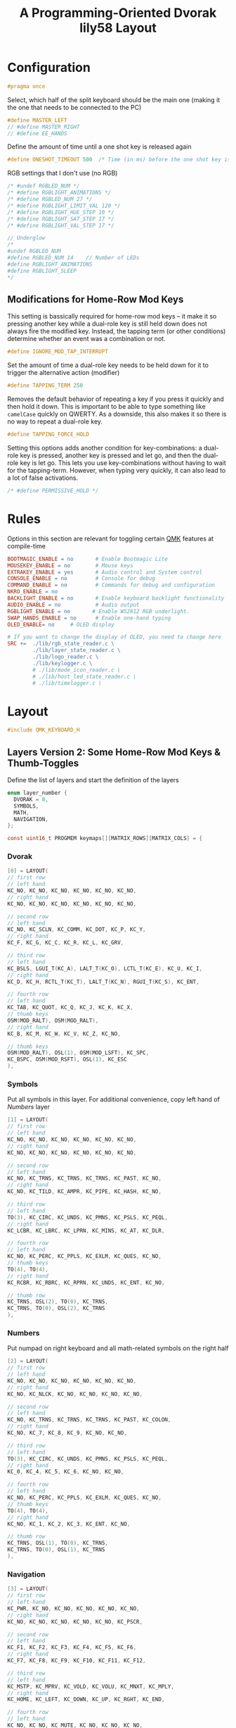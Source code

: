 #+title: A Programming-Oriented Dvorak lily58 Layout
#+auto_tangle: t

* Configuration
:PROPERTIES:
:header-args: :results none :tangle config.h :main no
:END:

#+begin_src C
#pragma once
#+end_src

Select, which half of the split keyboard should be the main one (making it the one that needs to be connected to the PC)
#+begin_src C
#define MASTER_LEFT
// #define MASTER_RIGHT
// #define EE_HANDS
#+end_src

Define the amount of time until a one shot key is released again
#+begin_src C
#define ONESHOT_TIMEOUT 500  /* Time (in ms) before the one shot key is released */
#+end_src

RGB settings that I don't use (no RGB)
#+begin_src C
/* #undef RGBLED_NUM */
/* #define RGBLIGHT_ANIMATIONS */
/* #define RGBLED_NUM 27 */
/* #define RGBLIGHT_LIMIT_VAL 120 */
/* #define RGBLIGHT_HUE_STEP 10 */
/* #define RGBLIGHT_SAT_STEP 17 */
/* #define RGBLIGHT_VAL_STEP 17 */

// Underglow
/*
#undef RGBLED_NUM
#define RGBLED_NUM 14    // Number of LEDs
#define RGBLIGHT_ANIMATIONS
#define RGBLIGHT_SLEEP
,*/

#+end_src

** Modifications for Home-Row Mod Keys

This setting is bassically required for home-row mod keys -- it make it so pressing another key while a dual-role key is still held down does not always fire the modified key.
Instead, the tapping term (or other conditions) determine whether an event was a combination or not.
#+begin_src C
#define IGNORE_MOD_TAP_INTERRUPT
#+end_src

Set the amount of time a dual-role key needs to be held down for it to trigger the alternative action (modifier)
#+begin_src C
#define TAPPING_TERM 250
#+end_src

Removes the default behavior of repeating a key if you press it quickly and then hold it down.
This is important to be able to type something like =camelCase= quickly on QWERTY.
As a downside, this also makes it so there is no way to repeat a dual-role key.
#+begin_src C
#define TAPPING_FORCE_HOLD
#+end_src

Setting this options adds another condition for key-combinations: a dual-role key is pressed, another key is pressed and let go, and then the dual-role key is let go.
This lets you use key-combinations without having to wait for the tapping-term.
However, when typing very quickly, it can also lead to a lot of false activations.
#+begin_src C
/* #define PERMISSIVE_HOLD */
#+end_src

* Rules
:PROPERTIES:
:header-args: :results none :tangle rules.mk :main no
:END:

Options in this section are relevant for toggling certain [[id:ffea3a51-d974-41c3-9c7e-61103a93bc83][QMK]] features at compile-time
#+begin_src makefile
BOOTMAGIC_ENABLE = no       # Enable Bootmagic Lite
MOUSEKEY_ENABLE = no        # Mouse keys
EXTRAKEY_ENABLE = yes       # Audio control and System control
CONSOLE_ENABLE = no         # Console for debug
COMMAND_ENABLE = no         # Commands for debug and configuration
NKRO_ENABLE = no
BACKLIGHT_ENABLE = no       # Enable keyboard backlight functionality
AUDIO_ENABLE = no           # Audio output
RGBLIGHT_ENABLE = no       # Enable WS2812 RGB underlight.
SWAP_HANDS_ENABLE = no      # Enable one-hand typing
OLED_ENABLE= no     # OLED display

# If you want to change the display of OLED, you need to change here
SRC +=  ./lib/rgb_state_reader.c \
        ./lib/layer_state_reader.c \
        ./lib/logo_reader.c \
        ./lib/keylogger.c \
        # ./lib/mode_icon_reader.c \
        # ./lib/host_led_state_reader.c \
        # ./lib/timelogger.c \
#+end_src

* Layout
:PROPERTIES:
:header-args: :tangle keymap.c :main no
:END:

#+begin_src C
#include QMK_KEYBOARD_H
#+end_src

** Layers Version 2: Some Home-Row Mod Keys & Thumb-Toggles


Define the list of layers and start the definition of the layers
#+begin_src C
enum layer_number {
  DVORAK = 0,
  SYMBOLS,
  MATH,
  NAVIGATION,
};

const uint16_t PROGMEM keymaps[][MATRIX_ROWS][MATRIX_COLS] = {
#+end_src
*** Dvorak

#+begin_src C
[0] = LAYOUT(
// first row
// left hand
KC_NO, KC_NO, KC_NO, KC_NO, KC_NO, KC_NO,
// right hand
KC_NO, KC_NO, KC_NO, KC_NO, KC_NO, KC_NO,

// second row
// left hand
KC_NO, KC_SCLN, KC_COMM, KC_DOT, KC_P, KC_Y,
// right hand
KC_F, KC_G, KC_C, KC_R, KC_L, KC_GRV,

// third row
// left hand
KC_BSLS, LGUI_T(KC_A), LALT_T(KC_O), LCTL_T(KC_E), KC_U, KC_I,
// right hand
KC_D, KC_H, RCTL_T(KC_T), LALT_T(KC_N), RGUI_T(KC_S), KC_ENT,

// fourth row
// left hand
KC_TAB, KC_QUOT, KC_Q, KC_J, KC_K, KC_X,
// thumb keys
OSM(MOD_RALT), OSM(MOD_RALT),
// right hand
KC_B, KC_M, KC_W, KC_V, KC_Z, KC_NO,

// thumb keys
OSM(MOD_RALT), OSL(1), OSM(MOD_LSFT), KC_SPC,
KC_BSPC, OSM(MOD_RSFT), OSL(1), KC_ESC
),
#+end_src

*** Symbols

Put all symbols in this layer. For additional convenience, copy left hand of [[Numbers]] layer
#+begin_src C
[1] = LAYOUT(
// first row
// left hand
KC_NO, KC_NO, KC_NO, KC_NO, KC_NO, KC_NO,
// right hand
KC_NO, KC_NO, KC_NO, KC_NO, KC_NO, KC_NO,

// second row
// left hand
KC_NO, KC_TRNS, KC_TRNS, KC_TRNS, KC_PAST, KC_NO,
// right hand
KC_NO, KC_TILD, KC_AMPR, KC_PIPE, KC_HASH, KC_NO,

// third row
// left hand
TO(3), KC_CIRC, KC_UNDS, KC_PMNS, KC_PSLS, KC_PEQL,
// right hand
KC_LCBR, KC_LBRC, KC_LPRN, KC_MINS, KC_AT, KC_DLR,

// fourth row
// left hand
KC_NO, KC_PERC, KC_PPLS, KC_EXLM, KC_QUES, KC_NO,
// thumb keys
TO(4), TO(4),
// right hand
KC_RCBR, KC_RBRC, KC_RPRN, KC_UNDS, KC_ENT, KC_NO,

// thumb row
KC_TRNS, OSL(2), TO(0), KC_TRNS,
KC_TRNS, TO(0), OSL(2), KC_TRNS
),
#+end_src

*** Numbers

Put numpad on right keyboard and all math-related symbols on the right half
#+begin_src C
[2] = LAYOUT(
// first row
// left hand
KC_NO, KC_NO, KC_NO, KC_NO, KC_NO, KC_NO,
// right hand
KC_NO, KC_NLCK, KC_NO, KC_NO, KC_NO, KC_NO,

// second row
// left hand
KC_NO, KC_TRNS, KC_TRNS, KC_TRNS, KC_PAST, KC_COLON,
// right hand
KC_NO, KC_7, KC_8, KC_9, KC_NO, KC_NO,

// third row
// left hand
TO(3), KC_CIRC, KC_UNDS, KC_PMNS, KC_PSLS, KC_PEQL,
// right hand
KC_0, KC_4, KC_5, KC_6, KC_NO, KC_NO,

// fourth row
// left hand
KC_NO, KC_PERC, KC_PPLS, KC_EXLM, KC_QUES, KC_NO,
// thumb keys
TO(4), TO(4),
// right hand
KC_NO, KC_1, KC_2, KC_3, KC_ENT, KC_NO,

// thumb row
KC_TRNS, OSL(1), TO(0), KC_TRNS,
KC_TRNS, TO(0), OSL(1), KC_TRNS
),
#+end_src

*** Navigation

#+begin_src C
[3] = LAYOUT(
// first row
// left hand
KC_PWR, KC_NO, KC_NO, KC_NO, KC_NO, KC_NO,
// right hand
KC_NO, KC_NO, KC_NO, KC_NO, KC_NO, KC_PSCR,

// second row
// left hand
KC_F1, KC_F2, KC_F3, KC_F4, KC_F5, KC_F6,
// right hand
KC_F7, KC_F8, KC_F9, KC_F10, KC_F11, KC_F12,

// third row
// left hand
KC_MSTP, KC_MPRV, KC_VOLD, KC_VOLU, KC_MNXT, KC_MPLY,
// right hand
KC_HOME, KC_LEFT, KC_DOWN, KC_UP, KC_RGHT, KC_END,

// fourth row
// left hand
KC_NO, KC_NO, KC_MUTE, KC_NO, KC_NO, KC_NO,
// thumb keys
TO(4), TO(4),
// right hand
KC_NO, KC_NO, KC_PGDN, KC_PGUP, KC_ENT, KC_NO,

// thumb row
KC_TRNS, OSL(1), TO(0), KC_TRNS,
KC_TRNS, TO(0), OSL(1), KC_TRNS
),
#+end_src

*** Gaming

#+begin_src C
[4] = LAYOUT(
// first row
// left hand
KC_ESC, KC_1, KC_2, KC_3, KC_4, KC_5,
// right hand
KC_6, KC_7, KC_8, KC_9, KC_0, KC_NO,

// second row
// left hand
KC_TAB, KC_SCLN, KC_COMM, KC_DOT, KC_P, KC_Y,
// right hand
KC_F, KC_G, KC_C, KC_R, KC_L, KC_GRV,

// third row
// left hand
KC_BSLS, KC_A, KC_O, KC_E, KC_U, KC_I,
// right hand
KC_D, KC_H, KC_T, KC_N, KC_S, KC_ENT,

// fourth row
// left hand
KC_TAB, KC_QUOT, KC_Q, KC_J, KC_K, KC_X,
// thumb keys
TO(0), TO(0),
// right hand
KC_B, KC_M, KC_W, KC_V, KC_Z, KC_NO,

// thumb keys
KC_LALT, KC_LCTL, KC_LSFT, KC_SPC,
KC_BSPC, KC_RSFT, KC_LCTL, KC_ESC
),
#+end_src

*** Gaming Numbers
:PROPERTIES:
:header-args: :tangle no :main no
:END:

#+begin_src C
[5] = LAYOUT(KC_NO, KC_NO, KC_NO, KC_NO, KC_NO, KC_NO, KC_NO, KC_NO, KC_NO, KC_NO, KC_NO, KC_NO, KC_NO, KC_NO, KC_7, KC_8, KC_9, KC_NO, KC_NO, KC_NO, KC_NO, KC_NO, KC_NO, KC_NO, KC_NO, KC_NO, KC_4, KC_5, KC_6, KC_NO, KC_NO, KC_NO, KC_NO, KC_NO, KC_NO, KC_NO, KC_NO, KC_NO, KC_1, KC_2, KC_3, KC_NO, KC_TRNS, KC_TRNS, KC_NO, KC_NO, KC_NO, KC_NO, KC_NO, KC_NO, KC_TRNS, KC_TRNS, KC_TRNS, KC_TRNS, KC_TRNS, KC_TRNS, KC_TRNS, KC_TRNS)
#+end_src

** Layers Version 1: Full Home-Row Mod Keys & Thumb-Chords
:PROPERTIES:
:header-args: :tangle no :main no
:END:

Define the list of layers and start the definition of the layers
#+begin_src C
enum layer_number {
  DVORAK = 0,
  SYMBOLS,
  MATH,
  NAVIGATION,
};

const uint16_t PROGMEM keymaps[][MATRIX_ROWS][MATRIX_COLS] = {
#+end_src

*** Dvorak

#+begin_src C
[0] = LAYOUT(KC_NO, KC_NO, KC_NO, KC_NO, KC_NO, KC_NO, KC_NO, KC_NO, KC_NO, KC_NO, KC_NO, KC_NO, KC_NO, KC_SCLN, KC_COMM, KC_DOT, KC_P, KC_Y, KC_F, KC_G, KC_C, KC_R, KC_L, KC_GRV, KC_NO, LGUI_T(KC_A), LALT_T(KC_O), LCTL_T(KC_E), LSFT_T(KC_U), KC_I, KC_D, RSFT_T(KC_H), RCTL_T(KC_T), RALT_T(KC_N), RGUI_T(KC_S), KC_NO, KC_NO, KC_QUOT, KC_Q, KC_J, KC_K, KC_X, TO(4), TO(4), KC_B, KC_M, KC_W, KC_V, KC_Z, KC_NO, KC_NO, LT(1,KC_BSLS), LT(2,KC_TAB), KC_SPC, KC_BSPC, LT(2,KC_ENT), LT(1,KC_ESC), KC_NO),
#+end_src

*** Symbols

Put all symbols in this layer. For additional convenience, copy left hand of [[Numbers]] layer
#+begin_src C
[2] = LAYOUT(
// first row
// left hand
KC_NO, KC_NO, KC_NO, KC_NO, KC_NO, KC_NO,
// right hand
KC_NO, KC_NO, KC_NO, KC_NO, KC_NO, KC_NO,

// second row
// left hand
KC_NO, KC_NO, KC_TRNS, KC_TRNS, KC_PAST, KC_NO,
// right hand
KC_NO, KC_TILD, KC_AMPR, KC_PIPE, KC_HASH, KC_NO,

// third row
// left hand
KC_NO, KC_CIRC, KC_UNDS, KC_PMNS, KC_PSLS, KC_PEQL,
// right hand
KC_LCBR, KC_LBRC, KC_LPRN, KC_MINS, KC_AT, KC_DLR,

// fourth row
// left hand
KC_NO, KC_PERC, KC_PPLS, KC_EXLM, KC_QUES, KC_NO,
// thumb keys
KC_TRNS, KC_TRNS,
// right hand
KC_RCBR, KC_RBRC, KC_RPRN, KC_UNDS, KC_NO, KC_NO,

// thumb row
KC_TRNS, LT(3,KC_BSLS), KC_TRNS, KC_TRNS,
KC_TRNS, KC_TRNS, LT(3,KC_ESC), KC_TRNS
),
#+end_src

*** Numbers

Put numpad on right keyboard and all math-related symbols on the right half
#+begin_src C
[1] = LAYOUT(
// first row
// left hand
KC_NO, KC_NO, KC_NO, KC_NO, KC_NO, KC_NO,
// right hand
KC_NO, KC_NLCK, KC_PSLS, KC_PAST, KC_PMNS, KC_NO,

// second row
// left hand
KC_NO, KC_NO, KC_TRNS, KC_TRNS, KC_PAST, KC_NO,
// right hand
KC_NO, KC_P7, KC_P8, KC_P9, KC_PEQL, KC_NO,

// third row
// left hand
KC_NO, KC_CIRC, KC_UNDS, KC_PMNS, KC_PSLS, KC_PEQL,
// right hand
KC_NO, KC_P4, KC_P5, KC_P6, KC_PPLS, KC_NO,

// fourth row
// left hand
KC_NO, KC_PERC, KC_PPLS, KC_EXLM, KC_QUES, KC_NO,
// thumb keys
KC_TRNS, KC_TRNS,
// right hand
KC_NO, KC_P1, KC_P2, KC_P3, KC_PENT, KC_NO,

// thumb row
KC_TRNS, KC_TRNS, LT(3,KC_TAB), KC_TRNS,
KC_TRNS, LT(3,KC_ENT), LT(1,KC_P0), KC_PDOT
),
#+end_src

*** Navigation

#+begin_src C
[3] = LAYOUT(
// first row
// left hand
KC_PWR, KC_NO, KC_NO, KC_NO, KC_NO, KC_NO,
// right hand
KC_NO, KC_NO, KC_NO, KC_NO, KC_NO, KC_PSCR,

// second row
// left hand
KC_F1, KC_F2, KC_F3, KC_F4, KC_F5, KC_F6,
// right hand
KC_F7, KC_F8, KC_F9, KC_F10, KC_F11, KC_F12,

// third row
// left hand
KC_MSTP, KC_MPRV, KC_VOLD, KC_VOLU, KC_MNXT, KC_MPLY,
// right hand
KC_HOME, KC_LEFT, KC_DOWN, KC_UP, KC_RGHT, KC_END,

// fourth row
// left hand
KC_NO, KC_NO, KC_MUTE, KC_NO, KC_NO, KC_NO,
// thumb keys
KC_TRNS, KC_TRNS,
// right hand
KC_NO, KC_NO, KC_PGDN, KC_PGUP, KC_NO, KC_NO,

// thumb row
KC_TRNS, KC_TRNS, KC_TRNS, KC_TRNS,
KC_TRNS, KC_TRNS, KC_TRNS, KC_TRNS
),
#+end_src

*** Gaming

#+begin_src C
[4] = LAYOUT(KC_ESC, KC_1, KC_2, KC_3, KC_4, KC_5, KC_6, KC_7, KC_8, KC_9, KC_0, KC_NO, KC_TAB, KC_Q, KC_W, KC_E, KC_R, KC_T, KC_Y, KC_U, KC_I, KC_O, KC_P, KC_NO, KC_LSFT, KC_A, KC_S, KC_D, KC_F, KC_G, KC_H, KC_J, KC_K, KC_L, KC_SCLN, KC_RSFT, KC_LCTL, KC_Z, KC_X, KC_C, KC_V, KC_B, TO(0), TO(0), KC_N, KC_M, KC_COMM, KC_DOT, KC_SLSH, KC_RCTL, KC_LGUI, KC_NO, LT(5,KC_TAB), KC_TRNS, KC_TRNS, LT(5,KC_ENT), KC_NO, KC_RGUI),
#+end_src

*** Gaming Numbers

#+begin_src C
[5] = LAYOUT(KC_NO, KC_NO, KC_NO, KC_NO, KC_NO, KC_NO, KC_NO, KC_NO, KC_NO, KC_NO, KC_NO, KC_NO, KC_NO, KC_NO, KC_7, KC_8, KC_9, KC_NO, KC_NO, KC_NO, KC_NO, KC_NO, KC_NO, KC_NO, KC_NO, KC_NO, KC_4, KC_5, KC_6, KC_NO, KC_NO, KC_NO, KC_NO, KC_NO, KC_NO, KC_NO, KC_NO, KC_NO, KC_1, KC_2, KC_3, KC_NO, KC_TRNS, KC_TRNS, KC_NO, KC_NO, KC_NO, KC_NO, KC_NO, KC_NO, KC_TRNS, KC_TRNS, KC_TRNS, KC_TRNS, KC_TRNS, KC_TRNS, KC_TRNS, KC_TRNS)
#+end_src

** Remainder

#+begin_src C
};

/* layer_state_t layer_state_set_user(layer_state_t state) { */
/*   return update_tri_layer_state(state, SYMBOLS, MATH, NAVIGATION); */
/* } */

//SSD1306 OLED update loop, make sure to enable OLED_ENABLE=yes in rules.mk
#ifdef OLED_ENABLE

oled_rotation_t oled_init_user(oled_rotation_t rotation) {
  if (!is_keyboard_master())
    return OLED_ROTATION_180;  // flips the display 180 degrees if offhand
  return rotation;
}

// When you add source files to SRC in rules.mk, you can use functions.
const char *read_layer_state(void);
const char *read_logo(void);
void set_keylog(uint16_t keycode, keyrecord_t *record);
const char *read_keylog(void);
const char *read_keylogs(void);

// const char *read_mode_icon(bool swap);
// const char *read_host_led_state(void);
// void set_timelog(void);
// const char *read_timelog(void);

bool oled_task_user(void) {
  if (is_keyboard_master()) {
    // If you want to change the display of OLED, you need to change here
    oled_write_ln(read_layer_state(), false);
    oled_write_ln(read_keylog(), false);
    oled_write_ln(read_keylogs(), false);
    //oled_write_ln(read_mode_icon(keymap_config.swap_lalt_lgui), false);
    //oled_write_ln(read_host_led_state(), false);
    //oled_write_ln(read_timelog(), false);
  } else {
    oled_write(read_logo(), false);
  }
    return false;
}
#endif // OLED_ENABLE

bool process_record_user(uint16_t keycode, keyrecord_t *record) {
  if (record->event.pressed) {
#ifdef OLED_ENABLE
    set_keylog(keycode, record);
#endif
    // set_timelog();
  }
  return true;
}
#+end_src

** Notes
*** List of QMK Keycodes
| Key                    | Aliases                   | Description                             | Windows | macOS   | Linux (1) |
|------------------------+---------------------------+-----------------------------------------+---------+---------+-----------|
| ~KC_NO~                  | ~XXXXXXX~                   | Ignore this key (NOOP)                  | *N/A*     | *N/A*     | *N/A*       |
| ~KC_TRANSPARENT~         | ~KC_TRNS~, ~_______~          | Use the next lowest non-transparent key | *N/A*     | *N/A*     | *N/A*       |
| ~KC_A~                   |                           | ~a~ and ~A~                                 | yes     | yes     | yes       |
| ~KC_B~                   |                           | ~b~ and ~B~                                 | yes     | yes     | yes       |
| ~KC_C~                   |                           | ~c~ and ~C~                                 | yes     | yes     | yes       |
| ~KC_D~                   |                           | ~d~ and ~D~                                 | yes     | yes     | yes       |
| ~KC_E~                   |                           | ~e~ and ~E~                                 | yes     | yes     | yes       |
| ~KC_F~                   |                           | ~f~ and ~F~                                 | yes     | yes     | yes       |
| ~KC_G~                   |                           | ~g~ and ~G~                                 | yes     | yes     | yes       |
| ~KC_H~                   |                           | ~h~ and ~H~                                 | yes     | yes     | yes       |
| ~KC_I~                   |                           | ~i~ and ~I~                                 | yes     | yes     | yes       |
| ~KC_J~                   |                           | ~j~ and ~J~                                 | yes     | yes     | yes       |
| ~KC_K~                   |                           | ~k~ and ~K~                                 | yes     | yes     | yes       |
| ~KC_L~                   |                           | ~l~ and ~L~                                 | yes     | yes     | yes       |
| ~KC_M~                   |                           | ~m~ and ~M~                                 | yes     | yes     | yes       |
| ~KC_N~                   |                           | ~n~ and ~N~                                 | yes     | yes     | yes       |
| ~KC_O~                   |                           | ~o~ and ~O~                                 | yes     | yes     | yes       |
| ~KC_P~                   |                           | ~p~ and ~P~                                 | yes     | yes     | yes       |
| ~KC_Q~                   |                           | ~q~ and ~Q~                                 | yes     | yes     | yes       |
| ~KC_R~                   |                           | ~r~ and ~R~                                 | yes     | yes     | yes       |
| ~KC_S~                   |                           | ~s~ and ~S~                                 | yes     | yes     | yes       |
| ~KC_T~                   |                           | ~t~ and ~T~                                 | yes     | yes     | yes       |
| ~KC_U~                   |                           | ~u~ and ~U~                                 | yes     | yes     | yes       |
| ~KC_V~                   |                           | ~v~ and ~V~                                 | yes     | yes     | yes       |
| ~KC_W~                   |                           | ~w~ and ~W~                                 | yes     | yes     | yes       |
| ~KC_X~                   |                           | ~x~ and ~X~                                 | yes     | yes     | yes       |
| ~KC_Y~                   |                           | ~y~ and ~Y~                                 | yes     | yes     | yes       |
| ~KC_Z~                   |                           | ~z~ and ~Z~                                 | yes     | yes     | yes       |
| ~KC_1~                   |                           | ~1~ and ~!~                                 | yes     | yes     | yes       |
| ~KC_2~                   |                           | ~2~ and ~@~                                 | yes     | yes     | yes       |
| ~KC_3~                   |                           | ~3~ and ~#~                                 | yes     | yes     | yes       |
| ~KC_4~                   |                           | ~4~ and ~$~                                 | yes     | yes     | yes       |
| ~KC_5~                   |                           | ~5~ and ~%~                                 | yes     | yes     | yes       |
| ~KC_6~                   |                           | ~6~ and ~^~                                 | yes     | yes     | yes       |
| ~KC_7~                   |                           | ~7~ and ~&~                                 | yes     | yes     | yes       |
| ~KC_8~                   |                           | ~8~ and ~*~                                 | yes     | yes     | yes       |
| ~KC_9~                   |                           | ~9~ and ~(~                                 | yes     | yes     | yes       |
| ~KC_0~                   |                           | ~0~ and ~)~                                 | yes     | yes     | yes       |
| ~KC_ENTER~               | ~KC_ENT~                    | Return (Enter)                          | yes     | yes     | yes       |
| ~KC_ESCAPE~              | ~KC_ESC~                    | Escape                                  | yes     | yes     | yes       |
| ~KC_BACKSPACE~           | ~KC_BSPC~                   | Delete (Backspace)                      | yes     | yes     | yes       |
| ~KC_TAB~                 |                           | Tab                                     | yes     | yes     | yes       |
| ~KC_SPACE~               | ~KC_SPC~                    | Spacebar                                | yes     | yes     | yes       |
| ~KC_MINUS~               | ~KC_MINS~                   | ~-~ and ~_~                                 | yes     | yes     | yes       |
| ~KC_EQUAL~               | ~KC_EQL~                    | ~=~ and ~+~                                 | yes     | yes     | yes       |
| ~KC_LEFT_BRACKET~        | ~KC_LBRC~                   | ~[~ and ~{~                                 | yes     | yes     | yes       |
| ~KC_RIGHT_BRACKET~       | ~KC_RBRC~                   | ~]~ and ~}~                                 | yes     | yes     | yes       |
| ~KC_BACKSLASH~           | ~KC_BSLS~                   | ~\~ and \vert                                 | yes     | yes     | yes       |
| ~KC_NONUS_HASH~          | ~KC_NUHS~                   | Non-US ~#~ and ~~~                          | yes     | yes     | yes       |
| ~KC_SEMICOLON~           | ~KC_SCLN~                   | ~;~ and ~:~                                 | yes     | yes     | yes       |
| ~KC_QUOTE~               | ~KC_QUOT~                   | ~'~ and ~"~                                 | yes     | yes     | yes       |
| ~KC_GRAVE~               | ~KC_GRV~                    | <code>&#96;</code> and ~~~                | yes     | yes     | yes       |
| ~KC_COMMA~               | ~KC_COMM~                   | ~,~ and ~<~                                 | yes     | yes     | yes       |
| ~KC_DOT~                 |                           | ~.~ and ~>~                                 | yes     | yes     | yes       |
| ~KC_SLASH~               | ~KC_SLSH~                   | ~/~ and ~?~                                 | yes     | yes     | yes       |
| ~KC_CAPS_LOCK~           | ~KC_CAPS~                   | Caps Lock                               | yes     | yes     | yes       |
| ~KC_F1~                  |                           | F1                                      | yes     | yes     | yes       |
| ~KC_F2~                  |                           | F2                                      | yes     | yes     | yes       |
| ~KC_F3~                  |                           | F3                                      | yes     | yes     | yes       |
| ~KC_F4~                  |                           | F4                                      | yes     | yes     | yes       |
| ~KC_F5~                  |                           | F5                                      | yes     | yes     | yes       |
| ~KC_F6~                  |                           | F6                                      | yes     | yes     | yes       |
| ~KC_F7~                  |                           | F7                                      | yes     | yes     | yes       |
| ~KC_F8~                  |                           | F8                                      | yes     | yes     | yes       |
| ~KC_F9~                  |                           | F9                                      | yes     | yes     | yes       |
| ~KC_F10~                 |                           | F10                                     | yes     | yes     | yes       |
| ~KC_F11~                 |                           | F11                                     | yes     | yes     | yes       |
| ~KC_F12~                 |                           | F12                                     | yes     | yes     | yes       |
| ~KC_PRINT_SCREEN~        | ~KC_PSCR~                   | Print Screen                            | yes     | yes (2) | yes       |
| ~KC_SCROLL_LOCK~         | ~KC_SCRL~, ~KC_BRMD~          | Scroll Lock, Brightness Down (macOS)    | yes     | yes (2) | yes       |
| ~KC_PAUSE~               | ~KC_PAUS~, ~KC_BRK~, ~KC_BRMU~  | Pause, Brightness Up (macOS)            | yes     | yes (2) | yes       |
| ~KC_INSERT~              | ~KC_INS~                    | Insert                                  | yes     |         | yes       |
| ~KC_HOME~                |                           | Home                                    | yes     | yes     | yes       |
| ~KC_PAGE_UP~             | ~KC_PGUP~                   | Page Up                                 | yes     | yes     | yes       |
| ~KC_DELETE~              | ~KC_DEL~                    | Forward Delete                          | yes     | yes     | yes       |
| ~KC_END~                 |                           | End                                     | yes     | yes     | yes       |
| ~KC_PAGE_DOWN~           | ~KC_PGDN~                   | Page Down                               | yes     | yes     | yes       |
| ~KC_RIGHT~               | ~KC_RGHT~                   | Right Arrow                             | yes     | yes     | yes       |
| ~KC_LEFT~                |                           | Left Arrow                              | yes     | yes     | yes       |
| ~KC_DOWN~                |                           | Down Arrow                              | yes     | yes     | yes       |
| ~KC_UP~                  |                           | Up Arrow                                | yes     | yes     | yes       |
| ~KC_NUM_LOCK~            | ~KC_NUM~                    | Keypad Num Lock and Clear               | yes     | yes     | yes       |
| ~KC_KP_SLASH~            | ~KC_PSLS~                   | Keypad ~/~                                | yes     | yes     | yes       |
| ~KC_KP_ASTERISK~         | ~KC_PAST~                   | Keypad ~*~                                | yes     | yes     | yes       |
| ~KC_KP_MINUS~            | ~KC_PMNS~                   | Keypad ~-~                                | yes     | yes     | yes       |
| ~KC_KP_PLUS~             | ~KC_PPLS~                   | Keypad ~+~                                | yes     | yes     | yes       |
| ~KC_KP_ENTER~            | ~KC_PENT~                   | Keypad Enter                            | yes     | yes     | yes       |
| ~KC_KP_1~                | ~KC_P1~                     | Keypad ~1~ and End                        | yes     | yes     | yes       |
| ~KC_KP_2~                | ~KC_P2~                     | Keypad ~2~ and Down Arrow                 | yes     | yes     | yes       |
| ~KC_KP_3~                | ~KC_P3~                     | Keypad ~3~ and Page Down                  | yes     | yes     | yes       |
| ~KC_KP_4~                | ~KC_P4~                     | Keypad ~4~ and Left Arrow                 | yes     | yes     | yes       |
| ~KC_KP_5~                | ~KC_P5~                     | Keypad ~5~                                | yes     | yes     | yes       |
| ~KC_KP_6~                | ~KC_P6~                     | Keypad ~6~ and Right Arrow                | yes     | yes     | yes       |
| ~KC_KP_7~                | ~KC_P7~                     | Keypad ~7~ and Home                       | yes     | yes     | yes       |
| ~KC_KP_8~                | ~KC_P8~                     | Keypad ~8~ and Up Arrow                   | yes     | yes     | yes       |
| ~KC_KP_9~                | ~KC_P9~                     | Keypad ~9~ and Page Up                    | yes     | yes     | yes       |
| ~KC_KP_0~                | ~KC_P0~                     | Keypad ~0~ and Insert                     | yes     | yes     | yes       |
| ~KC_KP_DOT~              | ~KC_PDOT~                   | Keypad ~.~ and Delete                     | yes     | yes     | yes       |
| ~KC_NONUS_BACKSLASH~     | ~KC_NUBS~                   | Non-US ~\~ and \vert                          | yes     | yes     | yes       |
| ~KC_APPLICATION~         | ~KC_APP~                    | Application (Windows Context Menu Key)  | yes     |         | yes       |
| ~KC_KB_POWER~            |                           | System Power                            |         | yes (3) | yes       |
| ~KC_KP_EQUAL~            | ~KC_PEQL~                   | Keypad ~=~                                | yes     | yes     | yes       |
| ~KC_F13~                 |                           | F13                                     | yes     | yes     | yes       |
| ~KC_F14~                 |                           | F14                                     | yes     | yes     | yes       |
| ~KC_F15~                 |                           | F15                                     | yes     | yes     | yes       |
| ~KC_F16~                 |                           | F16                                     | yes     | yes     | yes       |
| ~KC_F17~                 |                           | F17                                     | yes     | yes     | yes       |
| ~KC_F18~                 |                           | F18                                     | yes     | yes     | yes       |
| ~KC_F19~                 |                           | F19                                     | yes     | yes     | yes       |
| ~KC_F20~                 |                           | F20                                     | yes     |         | yes       |
| ~KC_F21~                 |                           | F21                                     | yes     |         | yes       |
| ~KC_F22~                 |                           | F22                                     | yes     |         | yes       |
| ~KC_F23~                 |                           | F23                                     | yes     |         | yes       |
| ~KC_F24~                 |                           | F24                                     | yes     |         | yes       |
| ~KC_EXECUTE~             | ~KC_EXEC~                   | Execute                                 |         |         | yes       |
| ~KC_HELP~                |                           | Help                                    |         |         | yes       |
| ~KC_MENU~                |                           | Menu                                    |         |         | yes       |
| ~KC_SELECT~              | ~KC_SLCT~                   | Select                                  |         |         | yes       |
| ~KC_STOP~                |                           | Stop                                    |         |         | yes       |
| ~KC_AGAIN~               | ~KC_AGIN~                   | Again                                   |         |         | yes       |
| ~KC_UNDO~                |                           | Undo                                    |         |         | yes       |
| ~KC_CUT~                 |                           | Cut                                     |         |         | yes       |
| ~KC_COPY~                |                           | Copy                                    |         |         | yes       |
| ~KC_PASTE~               | ~KC_PSTE~                   | Paste                                   |         |         | yes       |
| ~KC_FIND~                |                           | Find                                    |         |         | yes       |
| ~KC_KB_MUTE~             |                           | Mute                                    |         | yes     | yes       |
| ~KC_KB_VOLUME_UP~        |                           | Volume Up                               |         | yes     | yes       |
| ~KC_KB_VOLUME_DOWN~      |                           | Volume Down                             |         | yes     | yes       |
| ~KC_LOCKING_CAPS_LOCK~   | ~KC_LCAP~                   | Locking Caps Lock                       | yes     | yes     |           |
| ~KC_LOCKING_NUM_LOCK~    | ~KC_LNUM~                   | Locking Num Lock                        | yes     | yes     |           |
| ~KC_LOCKING_SCROLL_LOCK~ | ~KC_LSCR~                   | Locking Scroll Lock                     | yes     | yes     |           |
| ~KC_KP_COMMA~            | ~KC_PCMM~                   | Keypad ~,~                                |         |         | yes       |
| ~KC_KP_EQUAL_AS400~      |                           | Keypad ~=~ on AS/400 keyboards            |         |         |           |
| ~KC_INTERNATIONAL_1~     | ~KC_INT1~                   | International 1                         | yes     |         | yes       |
| ~KC_INTERNATIONAL_2~     | ~KC_INT2~                   | International 2                         | yes     |         | yes       |
| ~KC_INTERNATIONAL_3~     | ~KC_INT3~                   | International 3                         | yes     |         | yes       |
| ~KC_INTERNATIONAL_4~     | ~KC_INT4~                   | International 4                         | yes     |         | yes       |
| ~KC_INTERNATIONAL_5~     | ~KC_INT5~                   | International 5                         | yes     |         | yes       |
| ~KC_INTERNATIONAL_6~     | ~KC_INT6~                   | International 6                         |         |         | yes       |
| ~KC_INTERNATIONAL_7~     | ~KC_INT7~                   | International 7                         |         |         |           |
| ~KC_INTERNATIONAL_8~     | ~KC_INT8~                   | International 8                         |         |         |           |
| ~KC_INTERNATIONAL_9~     | ~KC_INT9~                   | International 9                         |         |         |           |
| ~KC_LANGUAGE_1~          | ~KC_LNG1~                   | Language 1                              |         |         | yes       |
| ~KC_LANGUAGE_2~          | ~KC_LNG2~                   | Language 2                              |         |         | yes       |
| ~KC_LANGUAGE_3~          | ~KC_LNG3~                   | Language 3                              |         |         | yes       |
| ~KC_LANGUAGE_4~          | ~KC_LNG4~                   | Language 4                              |         |         | yes       |
| ~KC_LANGUAGE_5~          | ~KC_LNG5~                   | Language 5                              |         |         | yes       |
| ~KC_LANGUAGE_6~          | ~KC_LNG6~                   | Language 6                              |         |         |           |
| ~KC_LANGUAGE_7~          | ~KC_LNG7~                   | Language 7                              |         |         |           |
| ~KC_LANGUAGE_8~          | ~KC_LNG8~                   | Language 8                              |         |         |           |
| ~KC_LANGUAGE_9~          | ~KC_LNG9~                   | Language 9                              |         |         |           |
| ~KC_ALTERNATE_ERASE~     | ~KC_ERAS~                   | Alternate Erase                         |         |         |           |
| ~KC_SYSTEM_REQUEST~      | ~KC_SYRQ~                   | SysReq/Attention                        |         |         |           |
| ~KC_CANCEL~              | ~KC_CNCL~                   | Cancel                                  |         |         |           |
| ~KC_CLEAR~               | ~KC_CLR~                    | Clear                                   |         |         | yes       |
| ~KC_PRIOR~               | ~KC_PRIR~                   | Prior                                   |         |         |           |
| ~KC_RETURN~              | ~KC_RETN~                   | Return                                  |         |         |           |
| ~KC_SEPARATOR~           | ~KC_SEPR~                   | Separator                               |         |         |           |
| ~KC_OUT~                 |                           | Out                                     |         |         |           |
| ~KC_OPER~                |                           | Oper                                    |         |         |           |
| ~KC_CLEAR_AGAIN~         | ~KC_CLAG~                   | Clear/Again                             |         |         |           |
| ~KC_CRSEL~               | ~KC_CRSL~                   | CrSel/Props                             |         |         |           |
| ~KC_EXSEL~               | ~KC_EXSL~                   | ExSel                                   |         |         |           |
| ~KC_LEFT_CTRL~           | ~KC_LCTL~                   | Left Control                            | yes     | yes     | yes       |
| ~KC_LEFT_SHIFT~          | ~KC_LSFT~                   | Left Shift                              | yes     | yes     | yes       |
| ~KC_LEFT_ALT~            | ~KC_LALT~, ~KC_LOPT~          | Left Alt (Option)                       | yes     | yes     | yes       |
| ~KC_LEFT_GUI~            | ~KC_LGUI~, ~KC_LCMD~, ~KC_LWIN~ | Left GUI (Windows/Command/Meta key)     | yes     | yes     | yes       |
| ~KC_RIGHT_CTRL~          | ~KC_RCTL~                   | Right Control                           | yes     | yes     | yes       |
| ~KC_RIGHT_SHIFT~         | ~KC_RSFT~                   | Right Shift                             | yes     | yes     | yes       |
| ~KC_RIGHT_ALT~           | ~KC_RALT~, ~KC_ROPT~, ~KC_ALGR~ | Right Alt (Option/AltGr)                | yes     | yes     | yes       |
| ~KC_RIGHT_GUI~           | ~KC_RGUI~, ~KC_RCMD~, ~KC_RWIN~ | Right GUI (Windows/Command/Meta key)    | yes     | yes     | yes       |
| ~KC_SYSTEM_POWER~        | ~KC_PWR~                    | System Power Down                       | yes     | yes (3) | yes       |
| ~KC_SYSTEM_SLEEP~        | ~KC_SLEP~                   | System Sleep                            | yes     | yes (3) | yes       |
| ~KC_SYSTEM_WAKE~         | ~KC_WAKE~                   | System Wake                             |         | yes (3) | yes       |
| ~KC_AUDIO_MUTE~          | ~KC_MUTE~                   | Mute                                    | yes     | yes     | yes       |
| ~KC_AUDIO_VOL_UP~        | ~KC_VOLU~                   | Volume Up                               | yes     | yes (4) | yes       |
| ~KC_AUDIO_VOL_DOWN~      | ~KC_VOLD~                   | Volume Down                             | yes     | yes (4) | yes       |
| ~KC_MEDIA_NEXT_TRACK~    | ~KC_MNXT~                   | Next Track                              | yes     | yes (5) | yes       |
| ~KC_MEDIA_PREV_TRACK~    | ~KC_MPRV~                   | Previous Track                          | yes     | yes (5) | yes       |
| ~KC_MEDIA_STOP~          | ~KC_MSTP~                   | Stop Track                              | yes     |         | yes       |
| ~KC_MEDIA_PLAY_PAUSE~    | ~KC_MPLY~                   | Play/Pause Track                        | yes     | yes     | yes       |
| ~KC_MEDIA_SELECT~        | ~KC_MSEL~                   | Launch Media Player                     | yes     |         | yes       |
| ~KC_MEDIA_EJECT~         | ~KC_EJCT~                   | Eject                                   |         | yes     | yes       |
| ~KC_MAIL~                |                           | Launch Mail                             | yes     |         | yes       |
| ~KC_CALCULATOR~          | ~KC_CALC~                   | Launch Calculator                       | yes     |         | yes       |
| ~KC_MY_COMPUTER~         | ~KC_MYCM~                   | Launch My Computer                      | yes     |         | yes       |
| ~KC_WWW_SEARCH~          | ~KC_WSCH~                   | Browser Search                          | yes     |         | yes       |
| ~KC_WWW_HOME~            | ~KC_WHOM~                   | Browser Home                            | yes     |         | yes       |
| ~KC_WWW_BACK~            | ~KC_WBAK~                   | Browser Back                            | yes     |         | yes       |
| ~KC_WWW_FORWARD~         | ~KC_WFWD~                   | Browser Forward                         | yes     |         | yes       |
| ~KC_WWW_STOP~            | ~KC_WSTP~                   | Browser Stop                            | yes     |         | yes       |
| ~KC_WWW_REFRESH~         | ~KC_WREF~                   | Browser Refresh                         | yes     |         | yes       |
| ~KC_WWW_FAVORITES~       | ~KC_WFAV~                   | Browser Favorites                       | yes     |         | yes       |
| ~KC_MEDIA_FAST_FORWARD~  | ~KC_MFFD~                   | Next Track                              | yes     | yes (5) | yes       |
| ~KC_MEDIA_REWIND~        | ~KC_MRWD~                   | Previous Track                          | yes (6) | yes (5) | yes       |
| ~KC_BRIGHTNESS_UP~       | ~KC_BRIU~                   | Brightness Up                           | yes     | yes     | yes       |
| ~KC_BRIGHTNESS_DOWN~     | ~KC_BRID~                   | Brightness Down                         | yes     | yes     | yes       |

1. The Linux kernel HID driver recognizes [[https://github.com/torvalds/linux/blob/master/drivers/hid/hid-input.c][nearly all keycodes]], but the default bindings depend on the DE/WM.2. Treated as F13-F15.
3. Must be held for about three seconds, and will display a prompt instead.
4. Holding Shift+Option allows for finer control of volume level.
5. Skips the entire track in iTunes when tapped, seeks within the current track when held.
6. WMP does not recognize the Rewind key, but both alter playback speed in VLC.
* Export to .json (for Graphics)

#+begin_src sh :results none :tangle no
qmk c2json -kb lily58 -km yusu_dvorak -o ~/Downloads/yusu_dvorak.json ~/qmk_firmware/keyboards/lily58/keymaps/yusu_dvorak/keymap.c
#+end_src
